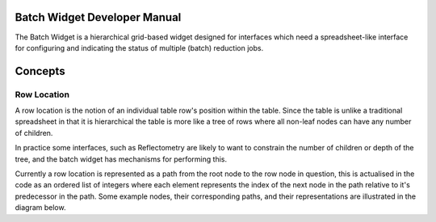 .. _BatchWidget:

=============================
Batch Widget Developer Manual
=============================

.. contents:: Contents
   :local:

The Batch Widget is a hierarchical grid-based widget designed for interfaces which need a
spreadsheet-like interface for configuring and indicating the status of multiple (batch) reduction
jobs.


========
Concepts
========

Row Location
^^^^^^^^^^^^

A row location is the notion of an individual table row's position within the table. Since the
table is unlike a traditional spreadsheet in that it is hierarchical the table is more like a tree
of rows where all non-leaf nodes can have any number of children.

In practice some interfaces, such as Reflectometry are likely to want to constrain the
number of children or depth of the tree, and the batch widget has mechanisms for performing this.

Currently a row location is represented as a path from the root node to the row node in question,
this is actualised in the code as an ordered list of integers where each element represents the index
of the next node in the path relative to it's predecessor in the path. Some example nodes, their
corresponding paths, and their representations are illustrated in the diagram below.

